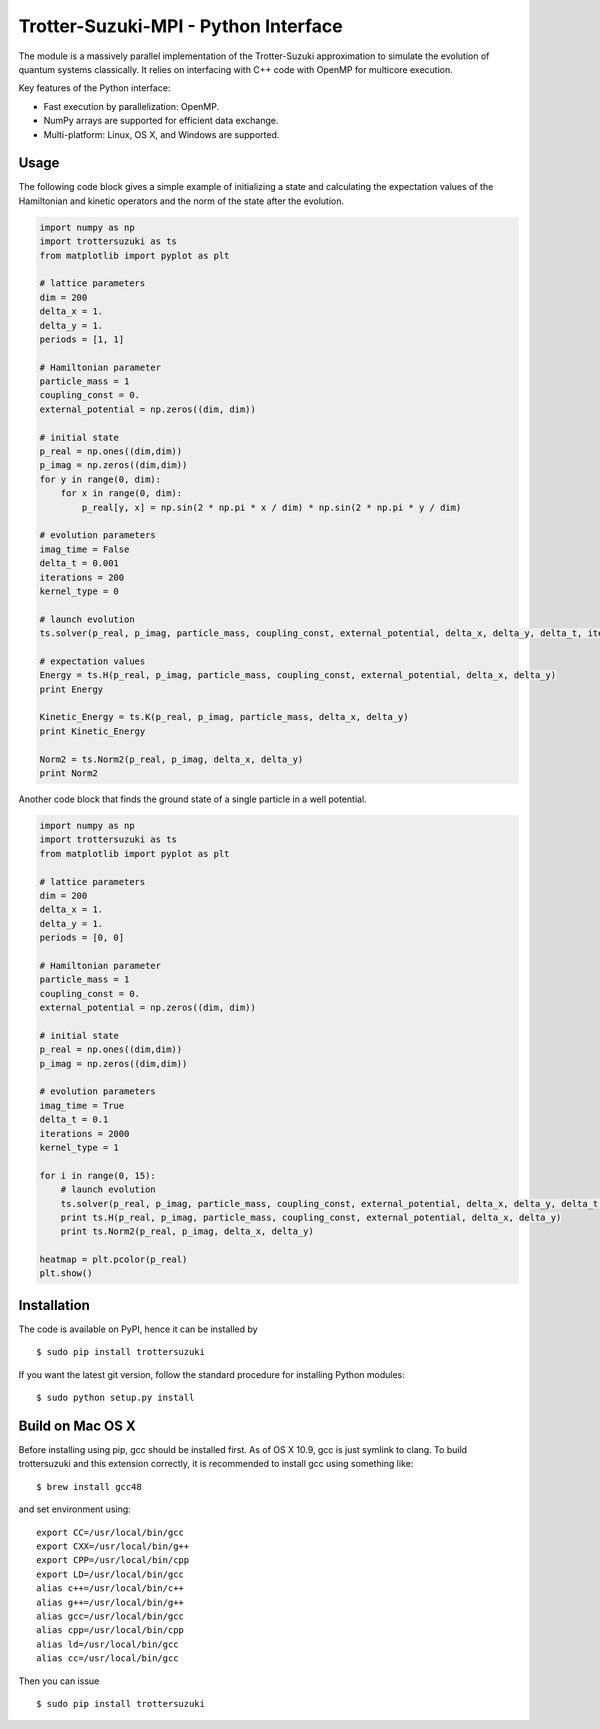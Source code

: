 Trotter-Suzuki-MPI - Python Interface
=====================================

The module is a massively parallel implementation of the Trotter-Suzuki approximation to simulate the evolution of quantum systems classically. It relies on interfacing with C++ code with OpenMP for multicore execution.

Key features of the Python interface:

* Fast execution by parallelization: OpenMP.
* NumPy arrays are supported for efficient data exchange.
* Multi-platform: Linux, OS X, and Windows are supported.

Usage
------
The following code block gives a simple example of initializing a state and calculating the expectation values of the Hamiltonian and kinetic operators and the norm of the state after the evolution.

.. code-block:: python
		
    import numpy as np
    import trottersuzuki as ts
    from matplotlib import pyplot as plt

    # lattice parameters
    dim = 200
    delta_x = 1.
    delta_y = 1.
    periods = [1, 1]

    # Hamiltonian parameter
    particle_mass = 1
    coupling_const = 0.
    external_potential = np.zeros((dim, dim))

    # initial state
    p_real = np.ones((dim,dim))
    p_imag = np.zeros((dim,dim))
    for y in range(0, dim):
        for x in range(0, dim):
            p_real[y, x] = np.sin(2 * np.pi * x / dim) * np.sin(2 * np.pi * y / dim)

    # evolution parameters
    imag_time = False
    delta_t = 0.001
    iterations = 200
    kernel_type = 0

    # launch evolution
    ts.solver(p_real, p_imag, particle_mass, coupling_const, external_potential, delta_x, delta_y, delta_t, iterations, kernel_type, periods, imag_time)

    # expectation values
    Energy = ts.H(p_real, p_imag, particle_mass, coupling_const, external_potential, delta_x, delta_y)
    print Energy

    Kinetic_Energy = ts.K(p_real, p_imag, particle_mass, delta_x, delta_y)
    print Kinetic_Energy

    Norm2 = ts.Norm2(p_real, p_imag, delta_x, delta_y)
    print Norm2


Another code block that finds the ground state of a single particle in a well potential.

.. code-block:: python

    import numpy as np
    import trottersuzuki as ts
    from matplotlib import pyplot as plt

    # lattice parameters
    dim = 200
    delta_x = 1.
    delta_y = 1.
    periods = [0, 0]

    # Hamiltonian parameter
    particle_mass = 1
    coupling_const = 0.
    external_potential = np.zeros((dim, dim))

    # initial state
    p_real = np.ones((dim,dim))
    p_imag = np.zeros((dim,dim))	

    # evolution parameters
    imag_time = True
    delta_t = 0.1
    iterations = 2000
    kernel_type = 1

    for i in range(0, 15):
        # launch evolution
        ts.solver(p_real, p_imag, particle_mass, coupling_const, external_potential, delta_x, delta_y, delta_t, iterations, kernel_type, periods, imag_time)
        print ts.H(p_real, p_imag, particle_mass, coupling_const, external_potential, delta_x, delta_y)
        print ts.Norm2(p_real, p_imag, delta_x, delta_y)

    heatmap = plt.pcolor(p_real)
    plt.show()


Installation
------------
The code is available on PyPI, hence it can be installed by

::

    $ sudo pip install trottersuzuki

If you want the latest git version, follow the standard procedure for installing Python modules:

::

    $ sudo python setup.py install

Build on Mac OS X
-----------------
Before installing using pip, gcc should be installed first. As of OS X 10.9, gcc is just symlink to clang. To build trottersuzuki and this extension correctly, it is recommended to install gcc using something like:
::
   
    $ brew install gcc48

and set environment using:
::
   
    export CC=/usr/local/bin/gcc
    export CXX=/usr/local/bin/g++
    export CPP=/usr/local/bin/cpp
    export LD=/usr/local/bin/gcc
    alias c++=/usr/local/bin/c++
    alias g++=/usr/local/bin/g++	
    alias gcc=/usr/local/bin/gcc
    alias cpp=/usr/local/bin/cpp
    alias ld=/usr/local/bin/gcc
    alias cc=/usr/local/bin/gcc

Then you can issue
::
   
    $ sudo pip install trottersuzuki
